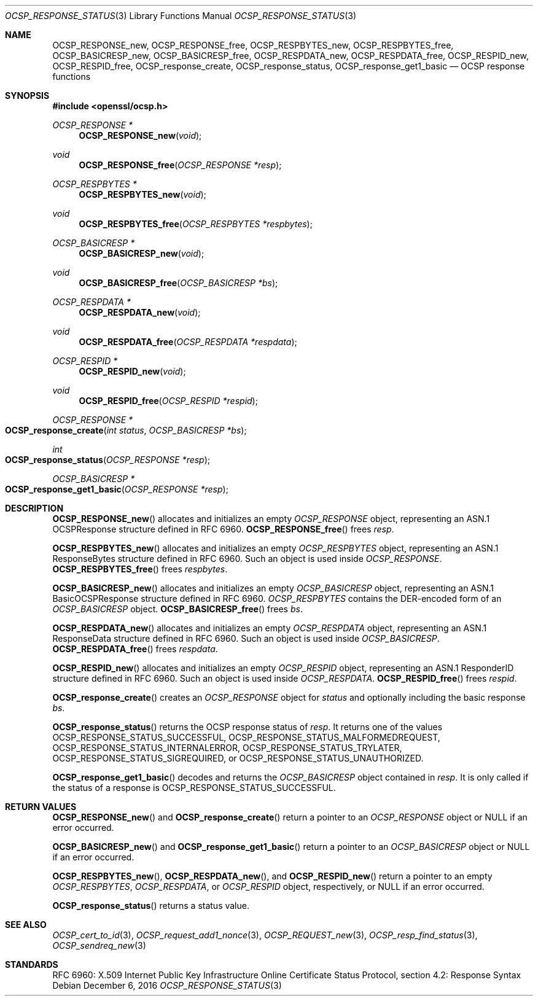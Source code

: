 .\"	$OpenBSD: OCSP_response_status.3,v 1.2 2016/12/06 14:54:55 schwarze Exp $
.\"	OpenSSL bb9ad09e Jun 6 00:43:05 2016 -0400
.\"
.\" This file is a derived work.
.\" The changes are covered by the following Copyright and license:
.\"
.\" Copyright (c) 2016 Ingo Schwarze <schwarze@openbsd.org>
.\"
.\" Permission to use, copy, modify, and distribute this software for any
.\" purpose with or without fee is hereby granted, provided that the above
.\" copyright notice and this permission notice appear in all copies.
.\"
.\" THE SOFTWARE IS PROVIDED "AS IS" AND THE AUTHOR DISCLAIMS ALL WARRANTIES
.\" WITH REGARD TO THIS SOFTWARE INCLUDING ALL IMPLIED WARRANTIES OF
.\" MERCHANTABILITY AND FITNESS. IN NO EVENT SHALL THE AUTHOR BE LIABLE FOR
.\" ANY SPECIAL, DIRECT, INDIRECT, OR CONSEQUENTIAL DAMAGES OR ANY DAMAGES
.\" WHATSOEVER RESULTING FROM LOSS OF USE, DATA OR PROFITS, WHETHER IN AN
.\" ACTION OF CONTRACT, NEGLIGENCE OR OTHER TORTIOUS ACTION, ARISING OUT OF
.\" OR IN CONNECTION WITH THE USE OR PERFORMANCE OF THIS SOFTWARE.
.\"
.\" The original file was written by Dr. Stephen Henson <steve@openssl.org>.
.\" Copyright (c) 2014, 2016 The OpenSSL Project.  All rights reserved.
.\"
.\" Redistribution and use in source and binary forms, with or without
.\" modification, are permitted provided that the following conditions
.\" are met:
.\"
.\" 1. Redistributions of source code must retain the above copyright
.\"    notice, this list of conditions and the following disclaimer.
.\"
.\" 2. Redistributions in binary form must reproduce the above copyright
.\"    notice, this list of conditions and the following disclaimer in
.\"    the documentation and/or other materials provided with the
.\"    distribution.
.\"
.\" 3. All advertising materials mentioning features or use of this
.\"    software must display the following acknowledgment:
.\"    "This product includes software developed by the OpenSSL Project
.\"    for use in the OpenSSL Toolkit. (http://www.openssl.org/)"
.\"
.\" 4. The names "OpenSSL Toolkit" and "OpenSSL Project" must not be used to
.\"    endorse or promote products derived from this software without
.\"    prior written permission. For written permission, please contact
.\"    openssl-core@openssl.org.
.\"
.\" 5. Products derived from this software may not be called "OpenSSL"
.\"    nor may "OpenSSL" appear in their names without prior written
.\"    permission of the OpenSSL Project.
.\"
.\" 6. Redistributions of any form whatsoever must retain the following
.\"    acknowledgment:
.\"    "This product includes software developed by the OpenSSL Project
.\"    for use in the OpenSSL Toolkit (http://www.openssl.org/)"
.\"
.\" THIS SOFTWARE IS PROVIDED BY THE OpenSSL PROJECT ``AS IS'' AND ANY
.\" EXPRESSED OR IMPLIED WARRANTIES, INCLUDING, BUT NOT LIMITED TO, THE
.\" IMPLIED WARRANTIES OF MERCHANTABILITY AND FITNESS FOR A PARTICULAR
.\" PURPOSE ARE DISCLAIMED.  IN NO EVENT SHALL THE OpenSSL PROJECT OR
.\" ITS CONTRIBUTORS BE LIABLE FOR ANY DIRECT, INDIRECT, INCIDENTAL,
.\" SPECIAL, EXEMPLARY, OR CONSEQUENTIAL DAMAGES (INCLUDING, BUT
.\" NOT LIMITED TO, PROCUREMENT OF SUBSTITUTE GOODS OR SERVICES;
.\" LOSS OF USE, DATA, OR PROFITS; OR BUSINESS INTERRUPTION)
.\" HOWEVER CAUSED AND ON ANY THEORY OF LIABILITY, WHETHER IN CONTRACT,
.\" STRICT LIABILITY, OR TORT (INCLUDING NEGLIGENCE OR OTHERWISE)
.\" ARISING IN ANY WAY OUT OF THE USE OF THIS SOFTWARE, EVEN IF ADVISED
.\" OF THE POSSIBILITY OF SUCH DAMAGE.
.\"
.Dd $Mdocdate: December 6 2016 $
.Dt OCSP_RESPONSE_STATUS 3
.Os
.Sh NAME
.Nm OCSP_RESPONSE_new ,
.Nm OCSP_RESPONSE_free ,
.Nm OCSP_RESPBYTES_new ,
.Nm OCSP_RESPBYTES_free ,
.Nm OCSP_BASICRESP_new ,
.Nm OCSP_BASICRESP_free ,
.Nm OCSP_RESPDATA_new ,
.Nm OCSP_RESPDATA_free ,
.Nm OCSP_RESPID_new ,
.Nm OCSP_RESPID_free ,
.Nm OCSP_response_create ,
.Nm OCSP_response_status ,
.Nm OCSP_response_get1_basic
.Nd OCSP response functions
.Sh SYNOPSIS
.In openssl/ocsp.h
.Ft OCSP_RESPONSE *
.Fn OCSP_RESPONSE_new void
.Ft void
.Fn OCSP_RESPONSE_free "OCSP_RESPONSE *resp"
.Ft OCSP_RESPBYTES *
.Fn OCSP_RESPBYTES_new void
.Ft void
.Fn OCSP_RESPBYTES_free "OCSP_RESPBYTES *respbytes"
.Ft OCSP_BASICRESP *
.Fn OCSP_BASICRESP_new void
.Ft void
.Fn OCSP_BASICRESP_free "OCSP_BASICRESP *bs"
.Ft OCSP_RESPDATA *
.Fn OCSP_RESPDATA_new void
.Ft void
.Fn OCSP_RESPDATA_free "OCSP_RESPDATA *respdata"
.Ft OCSP_RESPID *
.Fn OCSP_RESPID_new void
.Ft void
.Fn OCSP_RESPID_free "OCSP_RESPID *respid"
.Ft OCSP_RESPONSE *
.Fo OCSP_response_create
.Fa "int status"
.Fa "OCSP_BASICRESP *bs"
.Fc
.Ft int
.Fo OCSP_response_status
.Fa "OCSP_RESPONSE *resp"
.Fc
.Ft OCSP_BASICRESP *
.Fo OCSP_response_get1_basic
.Fa "OCSP_RESPONSE *resp"
.Fc
.Sh DESCRIPTION
.Fn OCSP_RESPONSE_new
allocates and initializes an empty
.Vt OCSP_RESPONSE
object, representing an ASN.1 OCSPResponse structure defined in RFC 6960.
.Fn OCSP_RESPONSE_free
frees
.Fa resp .
.Pp
.Fn OCSP_RESPBYTES_new
allocates and initializes an empty
.Vt OCSP_RESPBYTES
object, representing an ASN.1 ResponseBytes structure defined in RFC 6960.
Such an object is used inside
.Vt OCSP_RESPONSE .
.Fn OCSP_RESPBYTES_free
frees
.Fa respbytes .
.Pp
.Fn OCSP_BASICRESP_new
allocates and initializes an empty
.Vt OCSP_BASICRESP
object, representing an ASN.1 BasicOCSPResponse structure defined in RFC 6960.
.Vt OCSP_RESPBYTES
contains the DER-encoded form of an
.Vt OCSP_BASICRESP
object.
.Fn OCSP_BASICRESP_free
frees
.Fa bs .
.Pp
.Fn OCSP_RESPDATA_new
allocates and initializes an empty
.Vt OCSP_RESPDATA
object, representing an ASN.1 ResponseData structure defined in RFC 6960.
Such an object is used inside
.Vt OCSP_BASICRESP .
.Fn OCSP_RESPDATA_free
frees
.Fa respdata .
.Pp
.Fn OCSP_RESPID_new
allocates and initializes an empty
.Vt OCSP_RESPID
object, representing an ASN.1 ResponderID structure defined in RFC 6960.
Such an object is used inside
.Vt OCSP_RESPDATA .
.Fn OCSP_RESPID_free
frees
.Fa respid .
.Pp
.Fn OCSP_response_create
creates an
.Vt OCSP_RESPONSE
object for
.Fa status
and optionally including the basic response
.Fa bs .
.Pp
.Fn OCSP_response_status
returns the OCSP response status of
.Fa resp .
It returns one of the values
.Dv OCSP_RESPONSE_STATUS_SUCCESSFUL ,
.Dv OCSP_RESPONSE_STATUS_MALFORMEDREQUEST ,
.Dv OCSP_RESPONSE_STATUS_INTERNALERROR ,
.Dv OCSP_RESPONSE_STATUS_TRYLATER ,
.Dv OCSP_RESPONSE_STATUS_SIGREQUIRED ,
or
.Dv OCSP_RESPONSE_STATUS_UNAUTHORIZED .
.Pp
.Fn OCSP_response_get1_basic
decodes and returns the
.Vt OCSP_BASICRESP
object contained in
.Fa resp .
It is only called if the status of a response is
.Dv OCSP_RESPONSE_STATUS_SUCCESSFUL .
.Sh RETURN VALUES
.Fn OCSP_RESPONSE_new
and
.Fn OCSP_response_create
return a pointer to an
.Vt OCSP_RESPONSE
object or
.Dv NULL
if an error occurred.
.Pp
.Fn OCSP_BASICRESP_new
and
.Fn OCSP_response_get1_basic
return a pointer to an
.Vt OCSP_BASICRESP
object or
.Dv NULL
if an error occurred.
.Pp
.Fn OCSP_RESPBYTES_new ,
.Fn OCSP_RESPDATA_new ,
and
.Fn OCSP_RESPID_new
return a pointer to an empty
.Vt OCSP_RESPBYTES ,
.Vt OCSP_RESPDATA ,
or
.Vt OCSP_RESPID
object, respectively, or
.Dv NULL
if an error occurred.
.Pp
.Fn OCSP_response_status
returns a status value.
.Sh SEE ALSO
.Xr OCSP_cert_to_id 3 ,
.Xr OCSP_request_add1_nonce 3 ,
.Xr OCSP_REQUEST_new 3 ,
.Xr OCSP_resp_find_status 3 ,
.Xr OCSP_sendreq_new 3
.Sh STANDARDS
RFC 6960: X.509 Internet Public Key Infrastructure Online Certificate
Status Protocol, section 4.2: Response Syntax
